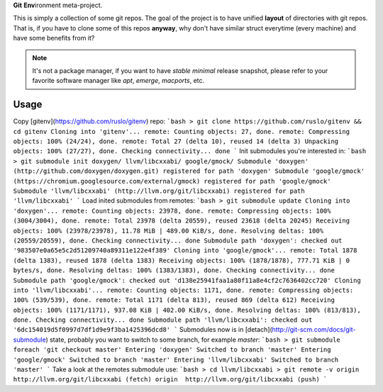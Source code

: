 **Git** **Env**\ ironment meta-project.

.. image:: https://travis-ci.org/ruslo/gitenv.png?branch=master
  :target: https://travis-ci.org/ruslo/gitenv

This is simply a collection of some git repos. The goal of the project is to have unified
**layout** of directories with git repos. That is, if you have to clone some of this repos **anyway**, why don't
have similar struct everytime (every machine) and have some benefits from it?

.. note::

  It's not a package manager, if you want to have *stable* *minimal* release snapshot,
  please refer to your favorite software manager like `apt`, `emerge`, `macports`, etc.

Usage
-----

Copy [gitenv](https://github.com/ruslo/gitenv) repo:
```bash
> git clone https://github.com/ruslo/gitenv && cd gitenv
Cloning into 'gitenv'...
remote: Counting objects: 27, done.
remote: Compressing objects: 100% (24/24), done.
remote: Total 27 (delta 10), reused 14 (delta 3)
Unpacking objects: 100% (27/27), done.
Checking connectivity... done
```
Init submodules you're interested in:
```bash
> git submodule init doxygen/ llvm/libcxxabi/ google/gmock/
Submodule 'doxygen' (http://github.com/doxygen/doxygen.git) registered for path 'doxygen'
Submodule 'google/gmock' (https://chromium.googlesource.com/external/gmock) registered for path 'google/gmock'
Submodule 'llvm/libcxxabi' (http://llvm.org/git/libcxxabi) registered for path 'llvm/libcxxabi'
```
Load inited submodules from remotes:
```bash
> git submodule update 
Cloning into 'doxygen'...
remote: Counting objects: 23978, done.
remote: Compressing objects: 100% (3004/3004), done.
remote: Total 23978 (delta 20559), reused 23618 (delta 20245)
Receiving objects: 100% (23978/23978), 11.78 MiB | 489.00 KiB/s, done.
Resolving deltas: 100% (20559/20559), done.
Checking connectivity... done
Submodule path 'doxygen': checked out '983507e0a65e5c2d51209740a89311e122e4f389'
Cloning into 'google/gmock'...
remote: Total 1878 (delta 1383), reused 1878 (delta 1383)
Receiving objects: 100% (1878/1878), 777.71 KiB | 0 bytes/s, done.
Resolving deltas: 100% (1383/1383), done.
Checking connectivity... done
Submodule path 'google/gmock': checked out 'd138e25941faa1a80f11a8e4cf2c7636402cc720'
Cloning into 'llvm/libcxxabi'...
remote: Counting objects: 1171, done.
remote: Compressing objects: 100% (539/539), done.
remote: Total 1171 (delta 813), reused 869 (delta 612)
Receiving objects: 100% (1171/1171), 937.08 KiB | 402.00 KiB/s, done.
Resolving deltas: 100% (813/813), done.
Checking connectivity... done
Submodule path 'llvm/libcxxabi': checked out '6dc154019d5f0997d7df1d9e9f3ba1425396dcd8'
```
Submodules now is in [detach](http://git-scm.com/docs/git-submodule) state, probably you want to switch
to some branch, for example *master*:
```bash
> git submodule foreach 'git checkout master'
Entering 'doxygen'
Switched to branch 'master'
Entering 'google/gmock'
Switched to branch 'master'
Entering 'llvm/libcxxabi'
Switched to branch 'master'
```
Take a look at the remotes submodule use:
```bash
> cd llvm/libcxxabi
> git remote -v
origin	http://llvm.org/git/libcxxabi (fetch)
origin	http://llvm.org/git/libcxxabi (push)
```
